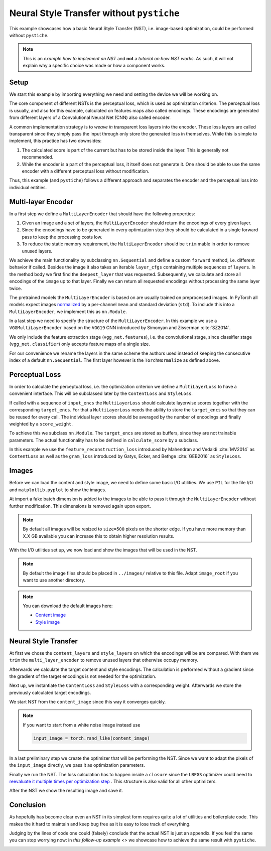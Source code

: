 .. only:: html

    .. note::
        :class: sphx-glr-download-link-note

        Click :ref:`here <sphx_glr_download_galleries_examples_beginner_example_nst_without_pystiche.py>`     to download the full example code
    .. rst-class:: sphx-glr-example-title

    .. _sphx_glr_galleries_examples_beginner_example_nst_without_pystiche.py:


Neural Style Transfer without ``pystiche``
==========================================

This example showcases how a basic Neural Style Transfer (NST), i.e. image-based
optimization, could be performed without ``pystiche``.

.. note::

    This is an *example how to implement an NST* and **not** a
    *tutorial on how NST works*. As such, it will not explain why a specific choice was
    made or how a component works.

Setup
-----

We start this example by importing everything we need and setting the device we will
be working on.


.. code-block:: default
   :lineno-start: 23


    import itertools
    from collections import OrderedDict
    from os import path

    import matplotlib.pyplot as plt
    from PIL import Image

    import torch
    import torchvision
    from torch import nn, optim
    from torch.nn.functional import mse_loss
    from torchvision import transforms
    from torchvision.models import vgg19
    from torchvision.transforms.functional import resize

    print(f"I'm working with torch=={torch.__version__}")
    print(f"I'm working with torchvision=={torchvision.__version__}")

    device = torch.device("cuda" if torch.cuda.is_available() else "cpu")
    print(f"I'm working with {device}")






.. rst-class:: sphx-glr-script-out

 Out:

 .. code-block:: none

    I'm working with torch==1.5.0
    I'm working with torchvision==0.6.0
    I'm working with cuda




The core component of different NSTs is the perceptual loss, which is used as
optimization criterion. The perceptual loss is usually, and also for this example,
calculated on features maps also called encodings. These encodings are generated from
different layers of a Convolutional Neural Net (CNN) also called encoder.

A common implementation strategy is to *weave in* transparent loss layers into the
encoder. These loss layers are called transparent since they simply pass the input
through only store the generated loss in themselves. While this is simple to
implement, this practice has two downsides:

1. The calculated score is part of the current but has to be stored inside the layer.
   This is generally not recommended.
2. While the encoder is a part of the perceptual loss, it itself does not generate
   it. One should be able to use the same encoder with a different perceptual loss
   without modification.

Thus, this example (and ``pystiche``) follows a different approach and separates the
encoder and the perceptual loss into individual entities.

Multi-layer Encoder
-------------------

In a first step we define a ``MultiLayerEncoder`` that should have the following
properties:

1. Given an image and a set of layers, the ``MultiLayerEncoder`` should return the
   encodings of every given layer.
2. Since the encodings have to be generated in every optimization step they should be
   calculated in a single forward pass to keep the processing costs low.
3. To reduce the static memory requirement, the ``MultiLayerEncoder`` should be
   ``trim`` mable in order to remove unused layers.

We achieve the main functionality by subclassing ``nn.Sequential`` and define a
custom ``forward`` method, i.e. different behavior if called. Besides the image it
also takes an iterable ``layer_cfgs`` containing multiple sequences of ``layers``. In
the method body we first find the ``deepest_layer`` that was requested. Subsequently,
we calculate and store all encodings of the ``image`` up to that layer. Finally we
can return all requested encodings without processing the same layer twice.


.. code-block:: default
   :lineno-start: 88



    class MultiLayerEncoder(nn.Sequential):
        def forward(self, image, *layer_cfgs):
            storage = {}
            deepest_layer = self._find_deepest_layer(*layer_cfgs)
            for layer, module in self.named_children():
                image = storage[layer] = module(image)
                if layer == deepest_layer:
                    break

            return [[storage[layer] for layer in layers] for layers in layer_cfgs]

        def children_names(self):
            for name, module in self.named_children():
                yield name

        def _find_deepest_layer(self, *layer_cfgs):
            # find all unique requested layers
            req_layers = set(itertools.chain(*layer_cfgs))
            try:
                # find the deepest requested layer by indexing the layers within
                # the multi layer encoder
                children_names = list(self.children_names())
                return sorted(req_layers, key=children_names.index)[-1]
            except ValueError as error:
                layer = str(error).split()[0]
            raise ValueError(f"Layer {layer} is not part of the multi-layer encoder.")

        def trim(self, *layer_cfgs):
            deepest_layer = self._find_deepest_layer(*layer_cfgs)
            children_names = list(self.children_names())
            del self[children_names.index(deepest_layer) + 1 :]









The pretrained models the ``MultiLayerEncoder`` is based on are usually trained on
preprocessed images. In PyTorch all models expect images
`normalized <https://pytorch.org/docs/stable/torchvision/models.html>`_ by a
per-channel ``mean`` and standard deviation (``std``). To include this into a
``MultiLayerEncoder``, we implement this as ``nn.Module``.


.. code-block:: default
   :lineno-start: 129



    class Normalize(nn.Module):
        def __init__(self, mean, std):
            super().__init__()
            self.register_buffer("mean", torch.tensor(mean).view(1, -1, 1, 1))
            self.register_buffer("std", torch.tensor(std).view(1, -1, 1, 1))

        def forward(self, image):
            return (image - self.mean) / self.std


    class TorchNormalize(Normalize):
        def __init__(self):
            super().__init__((0.485, 0.456, 0.406), (0.229, 0.224, 0.225))









In a last step we need to specify the structure of the ``MultiLayerEncoder``. In this
example we use a ``VGGMultiLayerEncoder`` based on the ``VGG19`` CNN introduced by
Simonyan and Zisserman :cite:`SZ2014`.

We only include the feature extraction stage (``vgg_net.features``), i.e. the
convolutional stage, since classifier stage (``vgg_net.classifier``) only accepts
feature maps of a single size.

For our convenience we rename the layers in the same scheme the authors used instead
of keeping the consecutive index of a default ``nn.Sequential``. The first layer
however is the ``TorchNormalize``  as defined above.


.. code-block:: default
   :lineno-start: 158



    class VGGMultiLayerEncoder(MultiLayerEncoder):
        def __init__(self, vgg_net):
            modules = OrderedDict((("preprocessing", TorchNormalize()),))

            block = depth = 1
            for module in vgg_net.features.children():
                if isinstance(module, nn.Conv2d):
                    layer = f"conv{block}_{depth}"
                elif isinstance(module, nn.BatchNorm2d):
                    layer = f"bn{block}_{depth}"
                elif isinstance(module, nn.ReLU):
                    # without inplace=False the encodings of the previous layer would no
                    # longer be accessible after the ReLU layer is executed
                    module = nn.ReLU(inplace=False)
                    layer = f"relu{block}_{depth}"
                    # each ReLU layer increases the depth of the current block by one
                    depth += 1
                elif isinstance(module, nn.MaxPool2d):
                    layer = f"pool{block}"
                    # each max pooling layer marks the end of the current block
                    block += 1
                    depth = 1
                else:
                    msg = f"Type {type(module)} is not part of the VGG architecture."
                    raise RuntimeError(msg)

                modules[layer] = module

            super().__init__(modules)


    def vgg19_multi_layer_encoder():
        return VGGMultiLayerEncoder(vgg19(pretrained=True))


    multi_layer_encoder = vgg19_multi_layer_encoder().to(device)
    print(multi_layer_encoder)






.. rst-class:: sphx-glr-script-out

 Out:

 .. code-block:: none

    VGGMultiLayerEncoder(
      (preprocessing): TorchNormalize()
      (conv1_1): Conv2d(3, 64, kernel_size=(3, 3), stride=(1, 1), padding=(1, 1))
      (relu1_1): ReLU()
      (conv1_2): Conv2d(64, 64, kernel_size=(3, 3), stride=(1, 1), padding=(1, 1))
      (relu1_2): ReLU()
      (pool1): MaxPool2d(kernel_size=2, stride=2, padding=0, dilation=1, ceil_mode=False)
      (conv2_1): Conv2d(64, 128, kernel_size=(3, 3), stride=(1, 1), padding=(1, 1))
      (relu2_1): ReLU()
      (conv2_2): Conv2d(128, 128, kernel_size=(3, 3), stride=(1, 1), padding=(1, 1))
      (relu2_2): ReLU()
      (pool2): MaxPool2d(kernel_size=2, stride=2, padding=0, dilation=1, ceil_mode=False)
      (conv3_1): Conv2d(128, 256, kernel_size=(3, 3), stride=(1, 1), padding=(1, 1))
      (relu3_1): ReLU()
      (conv3_2): Conv2d(256, 256, kernel_size=(3, 3), stride=(1, 1), padding=(1, 1))
      (relu3_2): ReLU()
      (conv3_3): Conv2d(256, 256, kernel_size=(3, 3), stride=(1, 1), padding=(1, 1))
      (relu3_3): ReLU()
      (conv3_4): Conv2d(256, 256, kernel_size=(3, 3), stride=(1, 1), padding=(1, 1))
      (relu3_4): ReLU()
      (pool3): MaxPool2d(kernel_size=2, stride=2, padding=0, dilation=1, ceil_mode=False)
      (conv4_1): Conv2d(256, 512, kernel_size=(3, 3), stride=(1, 1), padding=(1, 1))
      (relu4_1): ReLU()
      (conv4_2): Conv2d(512, 512, kernel_size=(3, 3), stride=(1, 1), padding=(1, 1))
      (relu4_2): ReLU()
      (conv4_3): Conv2d(512, 512, kernel_size=(3, 3), stride=(1, 1), padding=(1, 1))
      (relu4_3): ReLU()
      (conv4_4): Conv2d(512, 512, kernel_size=(3, 3), stride=(1, 1), padding=(1, 1))
      (relu4_4): ReLU()
      (pool4): MaxPool2d(kernel_size=2, stride=2, padding=0, dilation=1, ceil_mode=False)
      (conv5_1): Conv2d(512, 512, kernel_size=(3, 3), stride=(1, 1), padding=(1, 1))
      (relu5_1): ReLU()
      (conv5_2): Conv2d(512, 512, kernel_size=(3, 3), stride=(1, 1), padding=(1, 1))
      (relu5_2): ReLU()
      (conv5_3): Conv2d(512, 512, kernel_size=(3, 3), stride=(1, 1), padding=(1, 1))
      (relu5_3): ReLU()
      (conv5_4): Conv2d(512, 512, kernel_size=(3, 3), stride=(1, 1), padding=(1, 1))
      (relu5_4): ReLU()
      (pool5): MaxPool2d(kernel_size=2, stride=2, padding=0, dilation=1, ceil_mode=False)
    )




Perceptual Loss
---------------

In order to calculate the perceptual loss, i.e. the optimization criterion we define
a ``MultiLayerLoss`` to have a convenient interface. This will be subclassed later by
the ``ContentLoss`` and ``StyleLoss``.

If called with a sequence of ``ìnput_encs`` the ``MultiLayerLoss`` should calculate
layerwise scores together with the corresponding ``target_encs``. For that a
``MultiLayerLoss`` needs the ability to store the ``target_encs`` so that they can be
reused for every call. The individual layer scores should be averaged by the number
of encodings and finally weighted by a ``score_weight``.

To achieve this we subclass ``nn.Module``. The ``target_encs`` are stored as buffers,
since they are not trainable parameters. The actual functionality has to be defined
in ``calculate_score`` by a subclass.


.. code-block:: default
   :lineno-start: 216



    def mean(sized):
        return sum(sized) / len(sized)


    class MultiLayerLoss(nn.Module):
        def __init__(self, score_weight=1e0):
            super().__init__()
            self.score_weight = score_weight
            self._numel_target_encs = 0

        def _target_enc_name(self, idx):
            return f"_target_encs_{idx}"

        def set_target_encs(self, target_encs):
            self._numel_target_encs = len(target_encs)
            for idx, enc in enumerate(target_encs):
                self.register_buffer(self._target_enc_name(idx), enc.detach())

        @property
        def target_encs(self):
            return tuple(
                [
                    getattr(self, self._target_enc_name(idx))
                    for idx in range(self._numel_target_encs)
                ]
            )

        def forward(self, input_encs):
            if len(input_encs) != self._numel_target_encs:
                msg = (
                    f"The number of given input encodings and stored target encodings "
                    f"does not match: {len(input_encs)} != {self._numel_target_encs}"
                )
                raise RuntimeError(msg)

            layer_losses = [
                self.calculate_score(input, target)
                for input, target in zip(input_encs, self.target_encs)
            ]
            return mean(layer_losses) * self.score_weight

        def calculate_score(self, input, target):
            raise NotImplementedError









In this example we use the ``feature_reconstruction_loss`` introduced by Mahendran
and Vedaldi :cite:`MV2014` as ``ContentLoss`` as well as the ``gram_loss`` introduced
by Gatys, Ecker, and Bethge :cite:`GEB2016` as ``StyleLoss``.


.. code-block:: default
   :lineno-start: 267



    def feature_reconstruction_loss(input, target):
        return mse_loss(input, target)


    class ContentLoss(MultiLayerLoss):
        def calculate_score(self, input, target):
            return feature_reconstruction_loss(input, target)


    def channelwise_gram_matrix(x, normalize=True):
        x = torch.flatten(x, 2)
        G = torch.bmm(x, x.transpose(1, 2))
        if normalize:
            return G / x.size()[-1]
        else:
            return G


    def gram_loss(input, target):
        return mse_loss(channelwise_gram_matrix(input), channelwise_gram_matrix(target))


    class StyleLoss(MultiLayerLoss):
        def calculate_score(self, input, target):
            return gram_loss(input, target)









Images
------

Before we can load the content and style image, we need to define some basic I/O
utilities. We use ``PIL`` for the file I/O and ``matplotlib.pyplot`` to show the
images.

At import a fake batch dimension is added to the images to be able to pass it through
the ``MultiLayerEncoder`` without further modification. This dimensions is removed
again upon export.


.. code-block:: default
   :lineno-start: 306


    import_from_pil = transforms.Compose(
        (
            transforms.ToTensor(),
            transforms.Lambda(lambda x: x.unsqueeze(0)),
            transforms.Lambda(lambda x: x.to(device)),
        )
    )

    export_to_pil = transforms.Compose(
        (
            transforms.Lambda(lambda x: x.cpu()),
            transforms.Lambda(lambda x: x.squeeze(0)),
            transforms.Lambda(lambda x: x.clamp(0.0, 1.0)),
            transforms.ToPILImage(),
        )
    )


    def read_image(file, size=500):
        image = Image.open(file)
        image = resize(image, size)
        return import_from_pil(image)


    def write_image(image, file):
        image = export_to_pil(image)
        image.save(file)


    def show_image(image, title=None):
        _, ax = plt.subplots()
        ax.axis("off")
        if title is not None:
            ax.set_title(title)

        image = export_to_pil(image)
        ax.imshow(image)









.. note::

  By default all images will be resized to ``size=500`` pixels on the shorter edge.
  If you have more memory than X.X GB available you can increase this to obtain
  higher resolution results.

With the I/O utilities set up, we now load and show the images that will be used in
the NST.


.. code-block:: default
   :lineno-start: 357


    # FIXME:
    # image_root = path.abspath(path.join("..", "images"))
    image_root = path.expanduser(path.join("~", ".cache", "pystiche"))









.. note::

  By default the image files should be placed in ``../images/`` relative to this file.
  Adapt ``image_root`` if you want to use another directory.

.. note::

  You can download the default images here:

  - `Content image <https://free-images.com/md/71c4/bird_wildlife_australian_bird.jpg>`_
  - `Style image <https://cdn.pixabay.com/photo/2017/07/03/20/17/abstract-2468874_960_720.jpg>`_


.. code-block:: default
   :lineno-start: 378


    content_image = read_image(path.join(image_root, "bird.jpg"))
    show_image(content_image, title="Content image")





.. image:: /galleries/examples/beginner/images/sphx_glr_example_nst_without_pystiche_001.png
    :class: sphx-glr-single-img






.. code-block:: default
   :lineno-start: 384


    style_image = read_image(path.join(image_root, "paint.jpg"))
    show_image(style_image, title="Style image")





.. image:: /galleries/examples/beginner/images/sphx_glr_example_nst_without_pystiche_002.png
    :class: sphx-glr-single-img





Neural Style Transfer
---------------------

At first we chose the ``content_layers`` and ``style_layers`` on which the encodings
will be are compared. With them we ``trim`` the ``multi_layer_encoder`` to remove
unused layers that otherwise occupy memory.

Afterwards we calculate the target content and style encodings. The calculation is
performed without a gradient since the gradient of the target encodings is not needed
for the optimization.


.. code-block:: default
   :lineno-start: 400


    content_layers = ("relu4_2",)
    style_layers = ("relu1_1", "relu2_1", "relu3_1", "relu4_1", "relu5_1")

    multi_layer_encoder.trim(content_layers, style_layers)

    with torch.no_grad():
        target_content_encs = multi_layer_encoder(content_image, content_layers)[0]
        target_style_encs = multi_layer_encoder(style_image, style_layers)[0]









Next up, we instantiate the ``ContentLoss`` and ``StyleLoss`` with a corresponding
weight. Afterwards we store the previously calculated target encodings.


.. code-block:: default
   :lineno-start: 414


    content_weight = 1e0
    content_criterion = ContentLoss(score_weight=content_weight)
    content_criterion.set_target_encs(target_content_encs)

    style_weight = 1e3
    style_criterion = StyleLoss(score_weight=style_weight)
    style_criterion.set_target_encs(target_style_encs)









We start NST from the ``content_image`` since this way it converges quickly.


.. code-block:: default
   :lineno-start: 426


    input_image = content_image.clone()
    show_image(input_image, "Input image")





.. image:: /galleries/examples/beginner/images/sphx_glr_example_nst_without_pystiche_003.png
    :class: sphx-glr-single-img





.. note::

  If you want to start from a white noise image instead use

  .. code-block:: python

    input_image = torch.rand_like(content_image)

In a last preliminary step we create the optimizer that will be performing the NST.
Since we want to adapt the pixels of the ``input_image`` directly, we pass it as
optimization parameters.


.. code-block:: default
   :lineno-start: 445


    optimizer = optim.LBFGS([input_image.requires_grad_(True)], max_iter=1)









Finally we run the NST. The loss calculation has to happen inside a ``closure``
since the ``LBFGS`` optimizer could need to
`reevaluate it multiple times per optimization step <https://pytorch.org/docs/stable/optim.html#optimizer-step-closure>`_
. This structure is also valid for all other optimizers.


.. code-block:: default
   :lineno-start: 454


    num_steps = 500

    for step in range(1, num_steps + 1):

        def closure():
            optimizer.zero_grad()

            input_encs = multi_layer_encoder(input_image, content_layers, style_layers)
            input_content_encs, input_style_encs = input_encs

            content_score = content_criterion(input_content_encs)
            style_score = style_criterion(input_style_encs)

            perceptual_loss = content_score + style_score
            perceptual_loss.backward()

            if step % 50 == 0:
                print(f"Step {step}")
                print(f"Content loss: {content_score.item():.3e}")
                print(f"Style loss:   {style_score.item():.3e}")
                print("-----------------------")

            return perceptual_loss

        optimizer.step(closure)

    output_image = input_image.detach()





.. rst-class:: sphx-glr-script-out

 Out:

 .. code-block:: none

    Step 50
    Content loss: 6.672e+00
    Style loss:   9.759e+01
    -----------------------
    Step 100
    Content loss: 6.486e+00
    Style loss:   3.244e+01
    -----------------------
    Step 150
    Content loss: 6.275e+00
    Style loss:   2.028e+01
    -----------------------
    Step 200
    Content loss: 6.095e+00
    Style loss:   1.451e+01
    -----------------------
    Step 250
    Content loss: 5.945e+00
    Style loss:   1.135e+01
    -----------------------
    Step 300
    Content loss: 5.821e+00
    Style loss:   9.242e+00
    -----------------------
    Step 350
    Content loss: 5.711e+00
    Style loss:   7.659e+00
    -----------------------
    Step 400
    Content loss: 5.629e+00
    Style loss:   6.313e+00
    -----------------------
    Step 450
    Content loss: 5.568e+00
    Style loss:   5.238e+00
    -----------------------
    Step 500
    Content loss: 5.501e+00
    Style loss:   4.493e+00
    -----------------------




After the NST we show the resulting image and save it.


.. code-block:: default
   :lineno-start: 485


    show_image(output_image, title="Output image")
    write_image(output_image, path.join(image_root, "nst_without_pystiche.jpg"))





.. image:: /galleries/examples/beginner/images/sphx_glr_example_nst_without_pystiche_004.png
    :class: sphx-glr-single-img





Conclusion
----------

As hopefully has become clear even an NST in its simplest form requires quite a lot
of utilities and boilerplate code. This makes the it hard to maintain and keep bug
free as it is easy to lose track of everything.

Judging by the lines of code one could (falsely) conclude that the actual NST is just
an appendix. If you feel the same you can stop worrying now: in
`this follow-up example <>` we showcase how to achieve the same result with
``pystiche``.


.. rst-class:: sphx-glr-timing

   **Total running time of the script:** ( 1 minutes  28.855 seconds)


.. _sphx_glr_download_galleries_examples_beginner_example_nst_without_pystiche.py:


.. only :: html

 .. container:: sphx-glr-footer
    :class: sphx-glr-footer-example



  .. container:: sphx-glr-download sphx-glr-download-python

     :download:`Download Python source code: example_nst_without_pystiche.py <example_nst_without_pystiche.py>`



  .. container:: sphx-glr-download sphx-glr-download-jupyter

     :download:`Download Jupyter notebook: example_nst_without_pystiche.ipynb <example_nst_without_pystiche.ipynb>`


.. only:: html

 .. rst-class:: sphx-glr-signature

    `Gallery generated by Sphinx-Gallery <https://sphinx-gallery.github.io>`_
